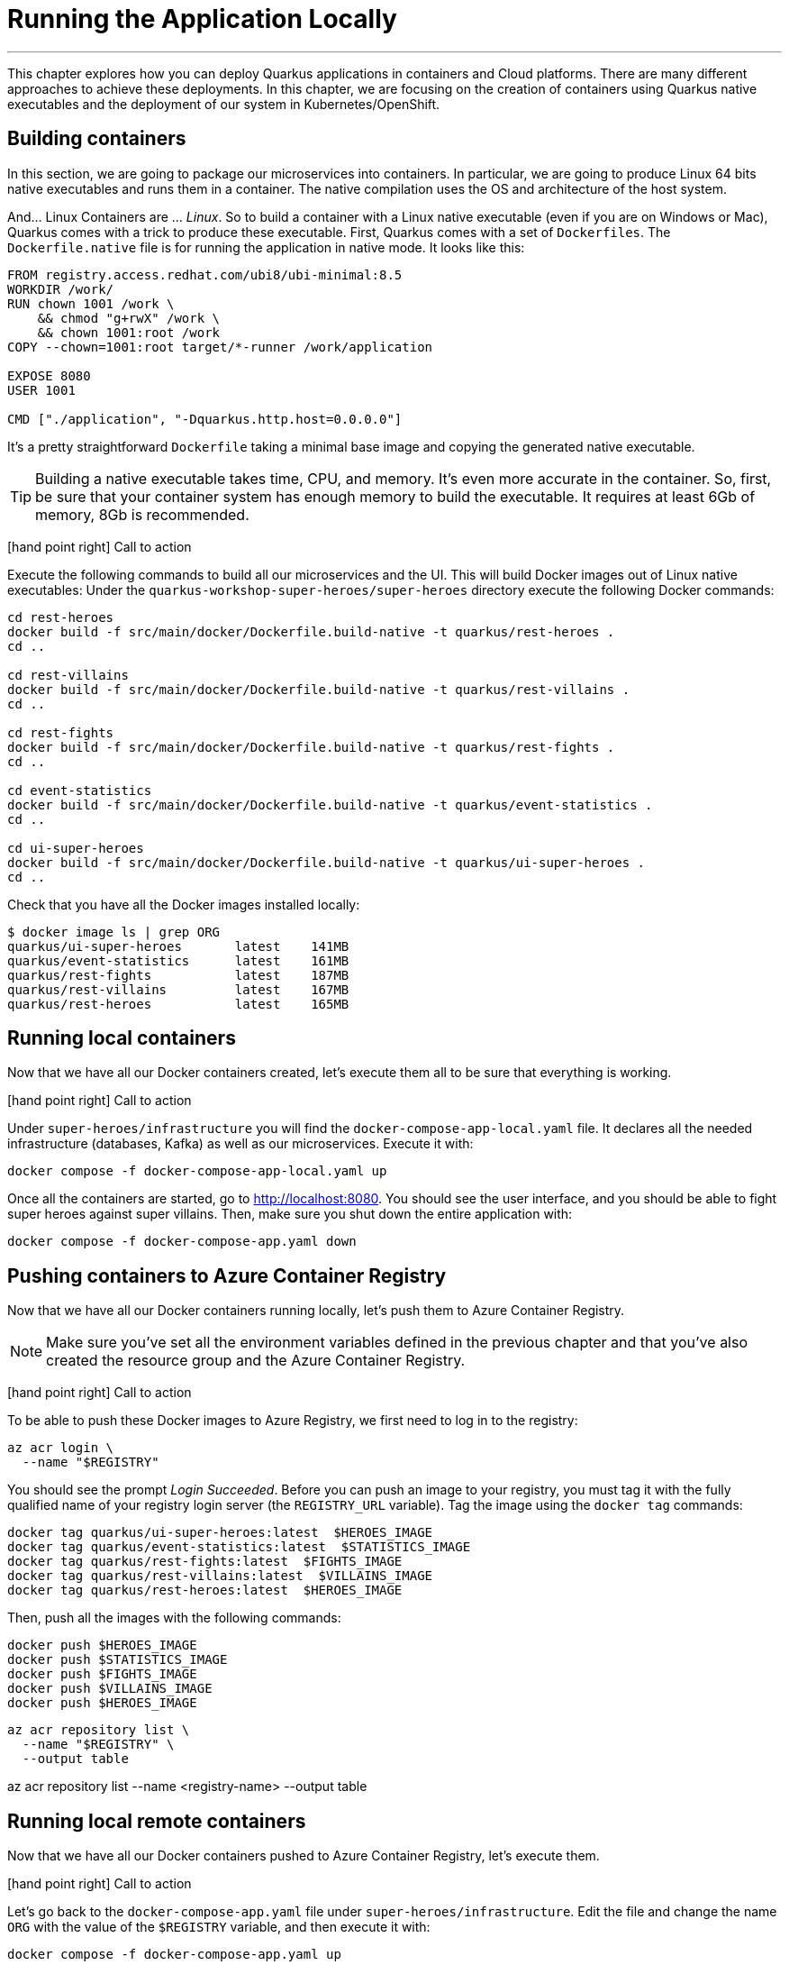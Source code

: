 [[azure-local-running-app]]
= Running the Application Locally

'''

This chapter explores how you can deploy Quarkus applications in containers and Cloud platforms.
There are many different approaches to achieve these deployments.
In this chapter, we are focusing on the creation of containers using Quarkus native executables and the deployment of our system in Kubernetes/OpenShift.

== Building containers

In this section, we are going to package our microservices into containers.
In particular, we are going to produce Linux 64 bits native executables and runs them in a container.
The native compilation uses the OS and architecture of the host system.

And... Linux Containers are ... _Linux_.
So to build a container with a Linux native executable (even if you are on Windows or Mac), Quarkus comes with a trick to produce these executable.
First, Quarkus comes with a set of `Dockerfiles`.
The `Dockerfile.native` file is for running the application in native mode.
It looks like this:

[source,text]
----
FROM registry.access.redhat.com/ubi8/ubi-minimal:8.5
WORKDIR /work/
RUN chown 1001 /work \
    && chmod "g+rwX" /work \
    && chown 1001:root /work
COPY --chown=1001:root target/*-runner /work/application

EXPOSE 8080
USER 1001

CMD ["./application", "-Dquarkus.http.host=0.0.0.0"]
----

It's a pretty straightforward `Dockerfile` taking a minimal base image and copying the generated native executable.

[TIP]
====
Building a native executable takes time, CPU, and memory.
It's even more accurate in the container.
So, first, be sure that your container system has enough memory to build the executable.
It requires at least 6Gb of memory, 8Gb is recommended.
====

icon:hand-point-right[role="red", size=2x] [red big]#Call to action#

Execute the following commands to build all our microservices and the UI.
This will build Docker images out of Linux native executables:
Under the `quarkus-workshop-super-heroes/super-heroes` directory execute the following Docker commands:

[source,shell]
----
cd rest-heroes
docker build -f src/main/docker/Dockerfile.build-native -t quarkus/rest-heroes .
cd ..

cd rest-villains
docker build -f src/main/docker/Dockerfile.build-native -t quarkus/rest-villains .
cd ..

cd rest-fights
docker build -f src/main/docker/Dockerfile.build-native -t quarkus/rest-fights .
cd ..

cd event-statistics
docker build -f src/main/docker/Dockerfile.build-native -t quarkus/event-statistics .
cd ..

cd ui-super-heroes
docker build -f src/main/docker/Dockerfile.build-native -t quarkus/ui-super-heroes .
cd ..
----

Check that you have all the Docker images installed locally:

[source,shell]
----
$ docker image ls | grep ORG
quarkus/ui-super-heroes       latest    141MB
quarkus/event-statistics      latest    161MB
quarkus/rest-fights           latest    187MB
quarkus/rest-villains         latest    167MB
quarkus/rest-heroes           latest    165MB
----

== Running local containers

Now that we have all our Docker containers created, let's execute them all to be sure that everything is working.

icon:hand-point-right[role="red", size=2x] [red big]#Call to action#

Under `super-heroes/infrastructure` you will find the `docker-compose-app-local.yaml` file.
It declares all the needed infrastructure (databases, Kafka) as well as our microservices.
Execute it with:

[source,shell]
----
docker compose -f docker-compose-app-local.yaml up
----

Once all the containers are started, go to http://localhost:8080.
You should see the user interface, and you should be able to fight super heroes against super villains.
Then, make sure you shut down the entire application with:

[source,shell]
----
docker compose -f docker-compose-app.yaml down
----

== Pushing containers to Azure Container Registry

Now that we have all our Docker containers running locally, let's push them to Azure Container Registry.

[NOTE]
====
Make sure you've set all the environment variables defined in the previous chapter and that you've also created the resource group and the Azure Container Registry.
====

icon:hand-point-right[role="red", size=2x] [red big]#Call to action#

To be able to push these Docker images to Azure Registry, we first need to log in to the registry:

[source,shell]
----
az acr login \
  --name "$REGISTRY"
----

You should see the prompt _Login Succeeded_.
Before you can push an image to your registry, you must tag it with the fully qualified name of your registry login server (the `REGISTRY_URL` variable).
Tag the image using the `docker tag` commands:

[source,shell]
----
docker tag quarkus/ui-super-heroes:latest  $HEROES_IMAGE
docker tag quarkus/event-statistics:latest  $STATISTICS_IMAGE
docker tag quarkus/rest-fights:latest  $FIGHTS_IMAGE
docker tag quarkus/rest-villains:latest  $VILLAINS_IMAGE
docker tag quarkus/rest-heroes:latest  $HEROES_IMAGE
----

Then, push all the images with the following commands:

[source,shell]
----
docker push $HEROES_IMAGE
docker push $STATISTICS_IMAGE
docker push $FIGHTS_IMAGE
docker push $VILLAINS_IMAGE
docker push $HEROES_IMAGE
----

[source,shell]
----
az acr repository list \
  --name "$REGISTRY" \
  --output table
----

az acr repository list --name <registry-name> --output table

== Running local remote containers

Now that we have all our Docker containers pushed to Azure Container Registry, let's execute them.

icon:hand-point-right[role="red", size=2x] [red big]#Call to action#

Let's go back to the `docker-compose-app.yaml` file under `super-heroes/infrastructure`.
Edit the file and change the name `ORG` with the value of the `$REGISTRY` variable, and then execute it with:

[source,shell]
----
docker compose -f docker-compose-app.yaml up
----

Go to http://localhost:8080.
You should see the user interface and everything should work.
Remember to shutdown the entire application with:

[source,shell]
----
docker compose -f docker-compose-app.yaml down
----

Ok, enough running these containers locally, let's push them to Azure Container Apps!
